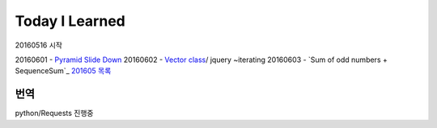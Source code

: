 Today I Learned
================

20160516 시작

20160601 - `Pyramid Slide Down <Codewars/20160601.rst>`_
20160602 - `Vector class <Codewars/20160602.rst>`_/ jquery ~iterating
20160603 - `Sum of odd numbers + SequenceSum`_
`201605 목록 <TOC/201605.rst>`_


번역
----
python/Requests 진행중